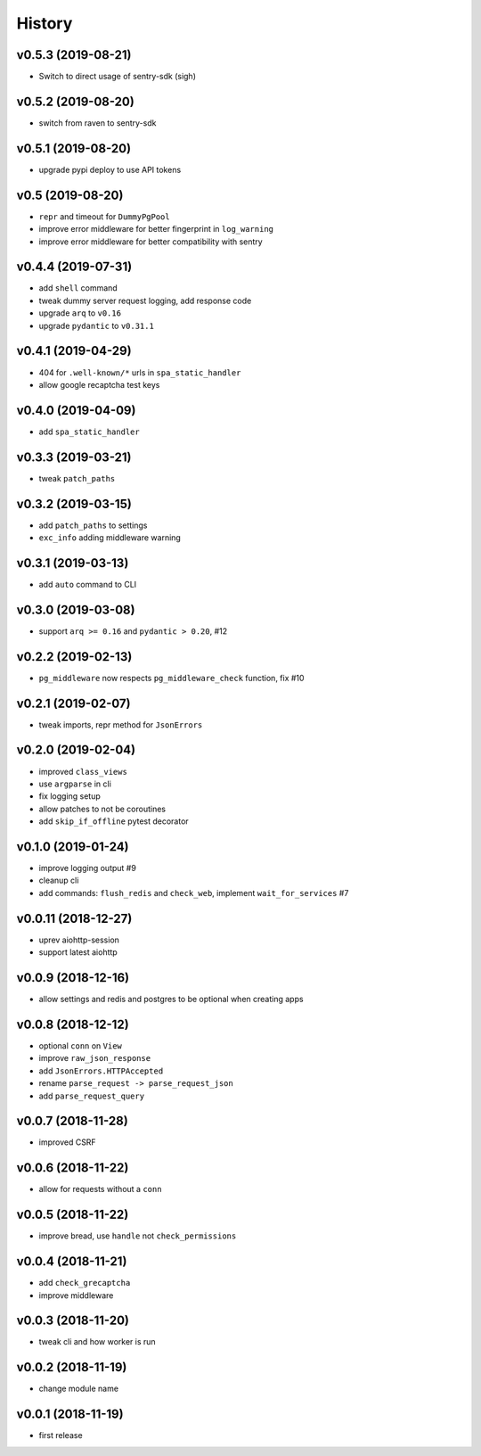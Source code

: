 .. :changelog:

History
-------

v0.5.3 (2019-08-21)
...................
* Switch to direct usage of sentry-sdk (sigh)

v0.5.2 (2019-08-20)
...................
* switch from raven to sentry-sdk

v0.5.1 (2019-08-20)
...................
* upgrade pypi deploy to use API tokens

v0.5 (2019-08-20)
.................
* ``repr`` and timeout for ``DummyPgPool``
* improve error middleware for better fingerprint in ``log_warning``
* improve error middleware for better compatibility with sentry

v0.4.4 (2019-07-31)
...................
* add ``shell`` command
* tweak dummy server request logging, add response code
* upgrade ``arq`` to ``v0.16``
* upgrade ``pydantic`` to ``v0.31.1``

v0.4.1 (2019-04-29)
...................
* 404 for ``.well-known/*`` urls in  ``spa_static_handler``
* allow google recaptcha test keys

v0.4.0 (2019-04-09)
...................
* add ``spa_static_handler``

v0.3.3 (2019-03-21)
...................
* tweak ``patch_paths``

v0.3.2 (2019-03-15)
...................
* add ``patch_paths`` to settings
* ``exc_info`` adding middleware warning

v0.3.1 (2019-03-13)
...................
* add ``auto`` command to CLI

v0.3.0 (2019-03-08)
...................
* support ``arq >= 0.16`` and ``pydantic > 0.20``, #12

v0.2.2 (2019-02-13)
...................
* ``pg_middleware`` now respects ``pg_middleware_check`` function, fix #10


v0.2.1 (2019-02-07)
...................
* tweak imports, repr method for ``JsonErrors``

v0.2.0 (2019-02-04)
...................
* improved ``class_views``
* use ``argparse`` in cli
* fix logging setup
* allow patches to not be coroutines
* add ``skip_if_offline`` pytest decorator

v0.1.0 (2019-01-24)
...................
* improve logging output #9
* cleanup cli
* add commands: ``flush_redis`` and ``check_web``, implement ``wait_for_services`` #7

v0.0.11 (2018-12-27)
....................
* uprev aiohttp-session
* support latest aiohttp

v0.0.9 (2018-12-16)
...................
* allow settings and redis and postgres to be optional when creating apps

v0.0.8 (2018-12-12)
...................
* optional ``conn`` on ``View``
* improve ``raw_json_response``
* add ``JsonErrors.HTTPAccepted``
* rename ``parse_request -> parse_request_json``
* add ``parse_request_query``

v0.0.7 (2018-11-28)
...................
* improved CSRF

v0.0.6 (2018-11-22)
...................
* allow for requests without a ``conn``

v0.0.5 (2018-11-22)
...................
* improve bread, use ``handle`` not ``check_permissions``

v0.0.4 (2018-11-21)
...................
* add ``check_grecaptcha``
* improve middleware

v0.0.3 (2018-11-20)
...................
* tweak cli and how worker is run

v0.0.2 (2018-11-19)
...................
* change module name

v0.0.1 (2018-11-19)
...................
* first release
